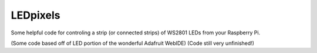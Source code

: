 LEDpixels
#########

Some helpful code for controling a strip (or connected strips) of WS2801 LEDs from your Raspberry Pi.

(Some code based off of LED portion of the wonderful Adafruit WebIDE)
(Code still very unfinished!)
